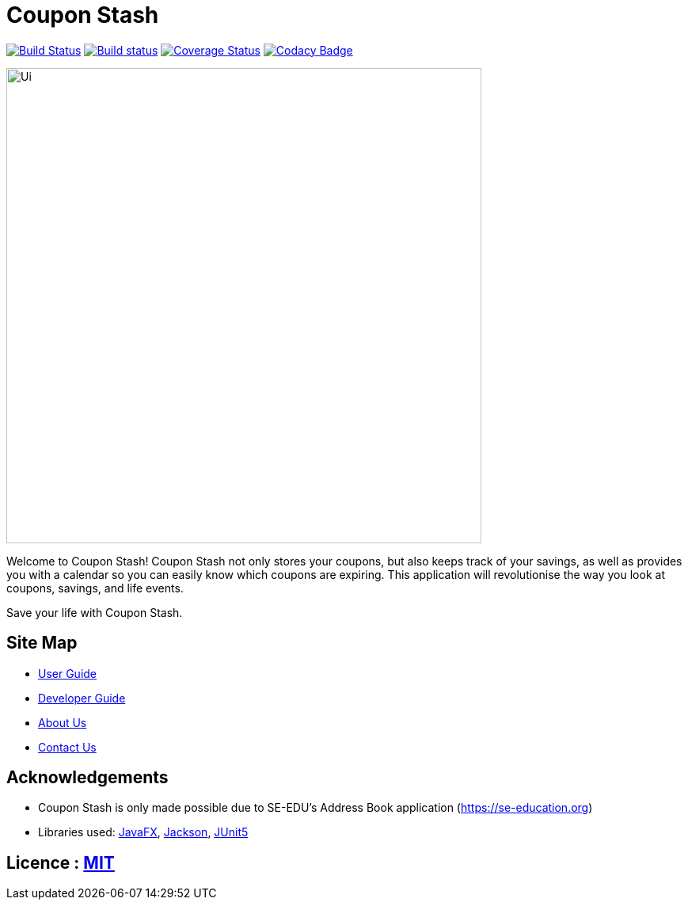= Coupon Stash
ifdef::env-github,env-browser[:relfileprefix: docs/]

https://travis-ci.org/AY1920S2-CS2103T-F09-1/main[image:https://travis-ci.org/AY1920S2-CS2103T-F09-1/main.svg?branch=master[Build Status]]
https://ci.appveyor.com/project/alcen/main[image:https://ci.appveyor.com/api/projects/status/lj67qo9uq1yawrfl?svg=true[Build status]]
https://coveralls.io/github/AY1920S2-CS2103T-F09-1/main?branch=master[image:https://coveralls.io/repos/github/AY1920S2-CS2103T-F09-1/main/badge.svg?branch=master[Coverage Status]]
https://www.codacy.com/gh/AY1920S2-CS2103T-F09-1/main?utm_source=github.com&amp;utm_medium=referral&amp;utm_content=AY1920S2-CS2103T-F09-1/main&amp;utm_campaign=Badge_Grade[image:https://api.codacy.com/project/badge/Grade/78d9ecba81164d4aa6e0a304b120c4c2[Codacy Badge]]


ifdef::env-github[]
image::docs/images/Ui.png[width="600"]
endif::[]

ifndef::env-github[]
image::images/Ui.png[width="600"]
endif::[]

Welcome to Coupon Stash! Coupon Stash not only stores your coupons, but also
keeps track of your savings, as well as provides you with a calendar so you can
easily know which coupons are expiring. This application will revolutionise the
way you look at coupons, savings, and life events.

Save your life with Coupon Stash.

== Site Map

* <<UserGuide#, User Guide>>
* <<DeveloperGuide#, Developer Guide>>
* <<AboutUs#, About Us>>
* <<ContactUs#, Contact Us>>

== Acknowledgements

* Coupon Stash is only made possible due to SE-EDU's Address Book application (https://se-education.org)
* Libraries used: https://openjfx.io/[JavaFX], https://github.com/FasterXML/jackson[Jackson], https://github.com/junit-team/junit5[JUnit5]

== Licence : link:LICENSE[MIT]
